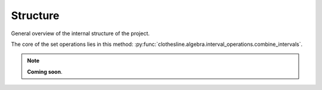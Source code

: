 .. _structure:

Structure
=========

General overview of the internal structure of the project.

.. https://www.sphinx-doc.org/en/master/usage/restructuredtext/domains.html#cross-referencing-python-objects
.. https://stackoverflow.com/questions/34052582/how-do-i-refer-to-classes-and-methods-in-other-files-my-project-with-sphinx

The core of the set operations lies in this method:
:py:func:`clothesline.algebra.interval_operations.combine_intervals`.

.. note::
  **Coming soon**.
